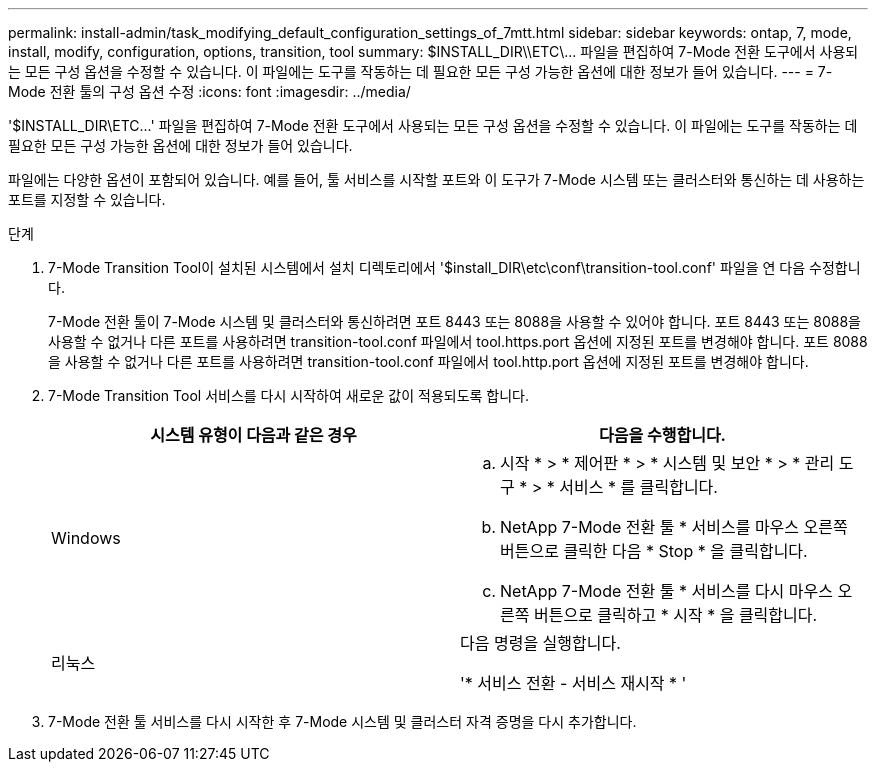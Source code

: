 ---
permalink: install-admin/task_modifying_default_configuration_settings_of_7mtt.html 
sidebar: sidebar 
keywords: ontap, 7, mode, install, modify, configuration, options, transition, tool 
summary: $INSTALL_DIR\\ETC\\... 파일을 편집하여 7-Mode 전환 도구에서 사용되는 모든 구성 옵션을 수정할 수 있습니다. 이 파일에는 도구를 작동하는 데 필요한 모든 구성 가능한 옵션에 대한 정보가 들어 있습니다. 
---
= 7-Mode 전환 툴의 구성 옵션 수정
:icons: font
:imagesdir: ../media/


[role="lead"]
'$INSTALL_DIR\ETC\...' 파일을 편집하여 7-Mode 전환 도구에서 사용되는 모든 구성 옵션을 수정할 수 있습니다. 이 파일에는 도구를 작동하는 데 필요한 모든 구성 가능한 옵션에 대한 정보가 들어 있습니다.

파일에는 다양한 옵션이 포함되어 있습니다. 예를 들어, 툴 서비스를 시작할 포트와 이 도구가 7-Mode 시스템 또는 클러스터와 통신하는 데 사용하는 포트를 지정할 수 있습니다.

.단계
. 7-Mode Transition Tool이 설치된 시스템에서 설치 디렉토리에서 '$install_DIR\etc\conf\transition-tool.conf' 파일을 연 다음 수정합니다.
+
7-Mode 전환 툴이 7-Mode 시스템 및 클러스터와 통신하려면 포트 8443 또는 8088을 사용할 수 있어야 합니다. 포트 8443 또는 8088을 사용할 수 없거나 다른 포트를 사용하려면 transition-tool.conf 파일에서 tool.https.port 옵션에 지정된 포트를 변경해야 합니다. 포트 8088을 사용할 수 없거나 다른 포트를 사용하려면 transition-tool.conf 파일에서 tool.http.port 옵션에 지정된 포트를 변경해야 합니다.

. 7-Mode Transition Tool 서비스를 다시 시작하여 새로운 값이 적용되도록 합니다.
+
|===
| 시스템 유형이 다음과 같은 경우 | 다음을 수행합니다. 


 a| 
Windows
 a| 
.. 시작 * > * 제어판 * > * 시스템 및 보안 * > * 관리 도구 * > * 서비스 * 를 클릭합니다.
.. NetApp 7-Mode 전환 툴 * 서비스를 마우스 오른쪽 버튼으로 클릭한 다음 * Stop * 을 클릭합니다.
.. NetApp 7-Mode 전환 툴 * 서비스를 다시 마우스 오른쪽 버튼으로 클릭하고 * 시작 * 을 클릭합니다.




 a| 
리눅스
 a| 
다음 명령을 실행합니다.

'* 서비스 전환 - 서비스 재시작 * '

|===
. 7-Mode 전환 툴 서비스를 다시 시작한 후 7-Mode 시스템 및 클러스터 자격 증명을 다시 추가합니다.

